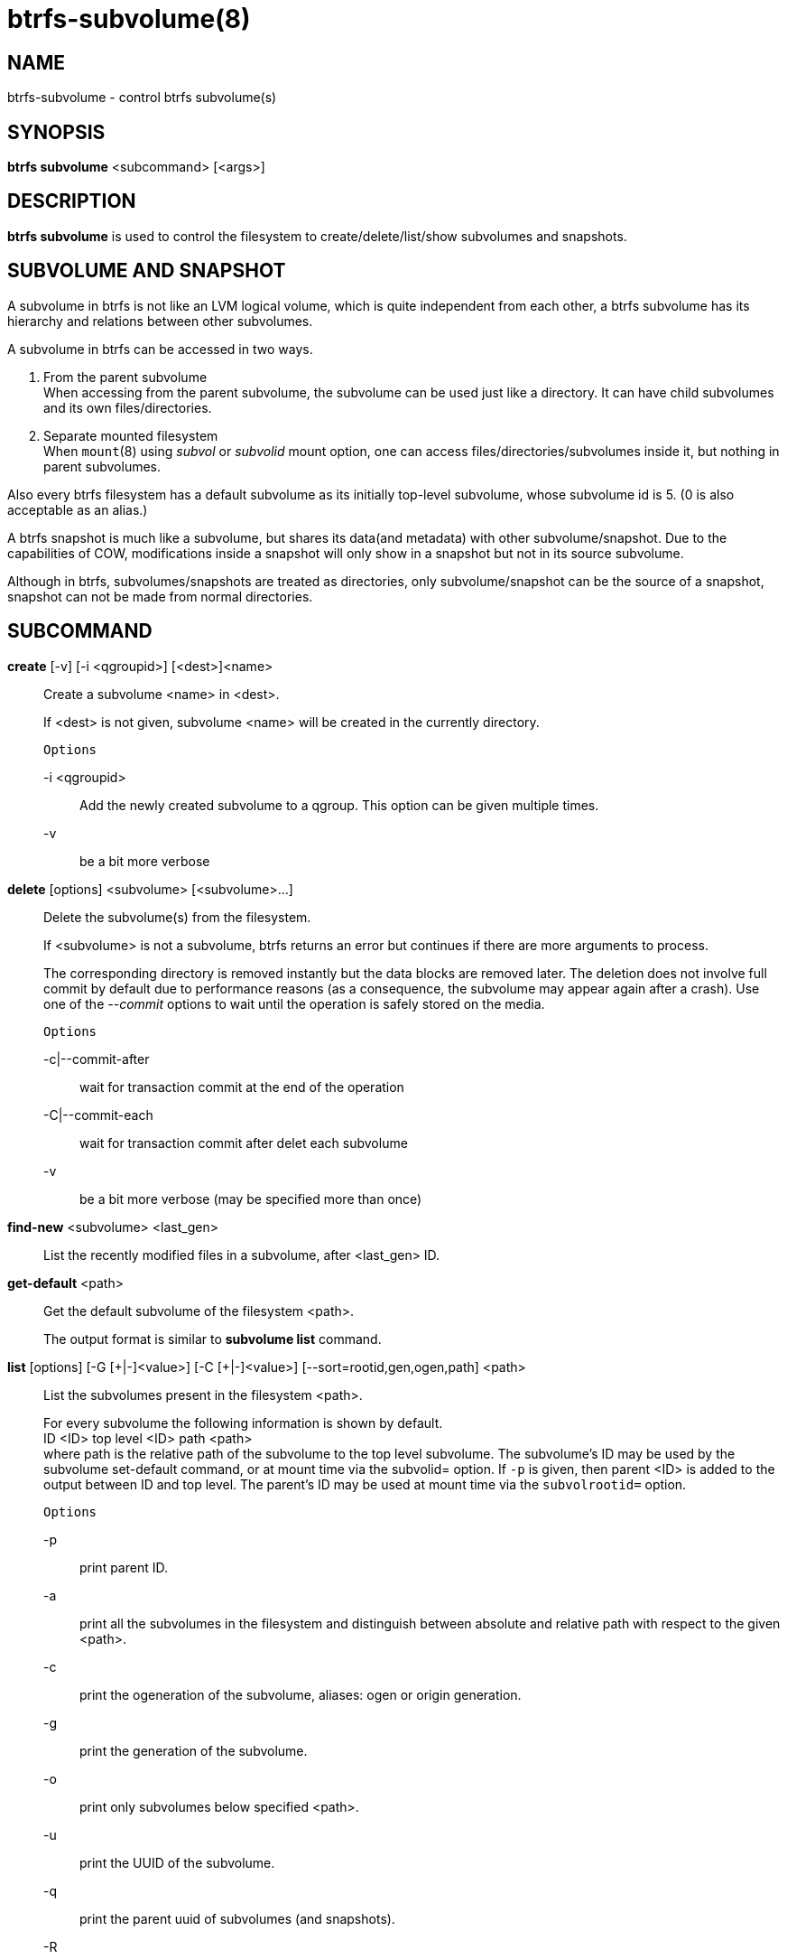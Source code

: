 btrfs-subvolume(8)
==================

NAME
----
btrfs-subvolume - control btrfs subvolume(s)

SYNOPSIS
--------
*btrfs subvolume* <subcommand> [<args>]

DESCRIPTION
-----------
*btrfs subvolume* is used to control the filesystem to create/delete/list/show
subvolumes and snapshots.

SUBVOLUME AND SNAPSHOT
----------------------
A subvolume in btrfs is not like an LVM logical volume, which is quite
independent from each other, a btrfs subvolume has its hierarchy and relations
between other subvolumes.

A subvolume in btrfs can be accessed in two ways.

1. From the parent subvolume +
When accessing from the parent subvolume, the subvolume can be used just
like a directory. It can have child subvolumes and its own files/directories.

2. Separate mounted filesystem +
When `mount`(8) using 'subvol' or 'subvolid' mount option, one can access
files/directories/subvolumes inside it, but nothing in parent subvolumes.

Also every btrfs filesystem has a default subvolume as its initially top-level
subvolume, whose subvolume id is 5. (0 is also acceptable as an alias.)

A btrfs snapshot is much like a subvolume, but shares its data(and metadata)
with other subvolume/snapshot. Due to the capabilities of COW, modifications
inside a snapshot will only show in a snapshot but not in its source subvolume.

Although in btrfs, subvolumes/snapshots are treated as directories, only
subvolume/snapshot can be the source of a snapshot, snapshot can not be made
from normal directories.

SUBCOMMAND
-----------
*create* [-v] [-i <qgroupid>] [<dest>]<name>::
Create a subvolume <name> in <dest>.
+
If <dest> is not given, subvolume <name> will be created in the currently
directory.
+
`Options`
+
-i <qgroupid>::::
Add the newly created subvolume to a qgroup. This option can be given multiple
times.
+
-v::::
be a bit more verbose

*delete* [options] <subvolume> [<subvolume>...]::
Delete the subvolume(s) from the filesystem.
+
If <subvolume> is not a subvolume, btrfs returns an error but continues if
there are more arguments to process.
+
The corresponding directory is removed instantly but the data blocks are
removed later.  The deletion does not involve full commit by default due to
performance reasons (as a consequence, the subvolume may appear again after a
crash).  Use one of the '--commit' options to wait until the operation is safely
stored on the media.
+
`Options`
+
-c|--commit-after::::
wait for transaction commit at the end of the operation
+
-C|--commit-each::::
wait for transaction commit after delet each subvolume
+
-v::::
be a bit more verbose (may be specified more than once)

*find-new* <subvolume> <last_gen>::
List the recently modified files in a subvolume, after <last_gen> ID.

*get-default* <path>::
Get the default subvolume of the filesystem <path>.
+
The output format is similar to *subvolume list* command.

*list* [options] [-G [\+|-]<value>] [-C [+|-]<value>] [--sort=rootid,gen,ogen,path] <path>::
List the subvolumes present in the filesystem <path>.
+
For every subvolume the following information is shown by default. +
ID <ID> top level <ID> path <path> +
where path is the relative path of the subvolume to the top level subvolume.
The subvolume's ID may be used by the subvolume set-default command,
or at mount time via the subvolid= option.
If `-p` is given, then parent <ID> is added to the output between ID
and top level. The parent's ID may be used at mount time via the
`subvolrootid=` option.
+
`Options`
+
-p::::
print parent ID.
-a::::
print all the subvolumes in the filesystem and distinguish between
absolute and relative path with respect to the given <path>.
-c::::
print the ogeneration of the subvolume, aliases: ogen or origin generation.
-g::::
print the generation of the subvolume.
-o::::
print only subvolumes below specified <path>.
-u::::
print the UUID of the subvolume.
-q::::
print the parent uuid of subvolumes (and snapshots).
-R::::
print the UUID of the sent subvolume, where the subvolume is the result of a receive operation
-t::::
print the result as a table.
-s::::
only snapshot subvolumes in the filesystem will be listed.
-r::::
only readonly subvolumes in the filesystem will be listed.
-G [+|-]<value>::::
list subvolumes in the filesystem that its generation is
>=, \<= or = value. \'\+' means >= value, \'-' means \<= value, If there is
neither \'+' nor \'-', it means = value.
-C [+|-]<value>::::
list subvolumes in the filesystem that its ogeneration is
>=, \<= or = value. The usage is the same to '-g' option.
--sort=rootid,gen,ogen,path::::
list subvolumes in order by specified items.
you can add \'\+' or \'-' in front of each items, \'+' means ascending,
\'-' means descending. The default is ascending.
+
for --sort you can combine some items together by \',', just like
-sort=+ogen,-gen,path,rootid.

*set-default* <id> <path>::
Set the subvolume of the filesystem <path> which is mounted as
default.
+
The subvolume is identified by <id>, which is returned by the *subvolume list*
command.

*show* <path>::
Show information of a given subvolume in the <path>.

*snapshot* [-v] [-r] <source> <dest>|[<dest>/]<name>::
Create a writable/readonly snapshot of the subvolume <source> with the
name <name> in the <dest> directory.
+
If only <dest> is given, the subvolume will be named the basename of <source>.
If <source> is not a subvolume, btrfs returns an error.
If '-r' is given, the snapshot will be readonly.
+
-v::::
be a bit more verbose

*sync* <path> [subvolid...]::
Wait until given subvolume(s) are completely removed from the filesystem
after deletion. If no subvolume id is given, wait until all current  deletion
requests are completed, but do not wait for subvolumes deleted meanwhile.
The status of subvolume ids is checked periodically.
+
`Options`
+
-s <N>::::
sleep N seconds between checks (default: 1)

EXIT STATUS
-----------
*btrfs subvolume* returns a zero exit status if it succeeds. A non-zero value is
returned in case of failure.

AVAILABILITY
------------
*btrfs* is part of btrfs-progs.
Please refer to the btrfs wiki http://btrfs.wiki.kernel.org for
further details.

SEE ALSO
--------
`mkfs.btrfs`(8),
`btrfs-subvolume`(8),
`btrfs-quota`(8),
`btrfs-qgroup`(8),
